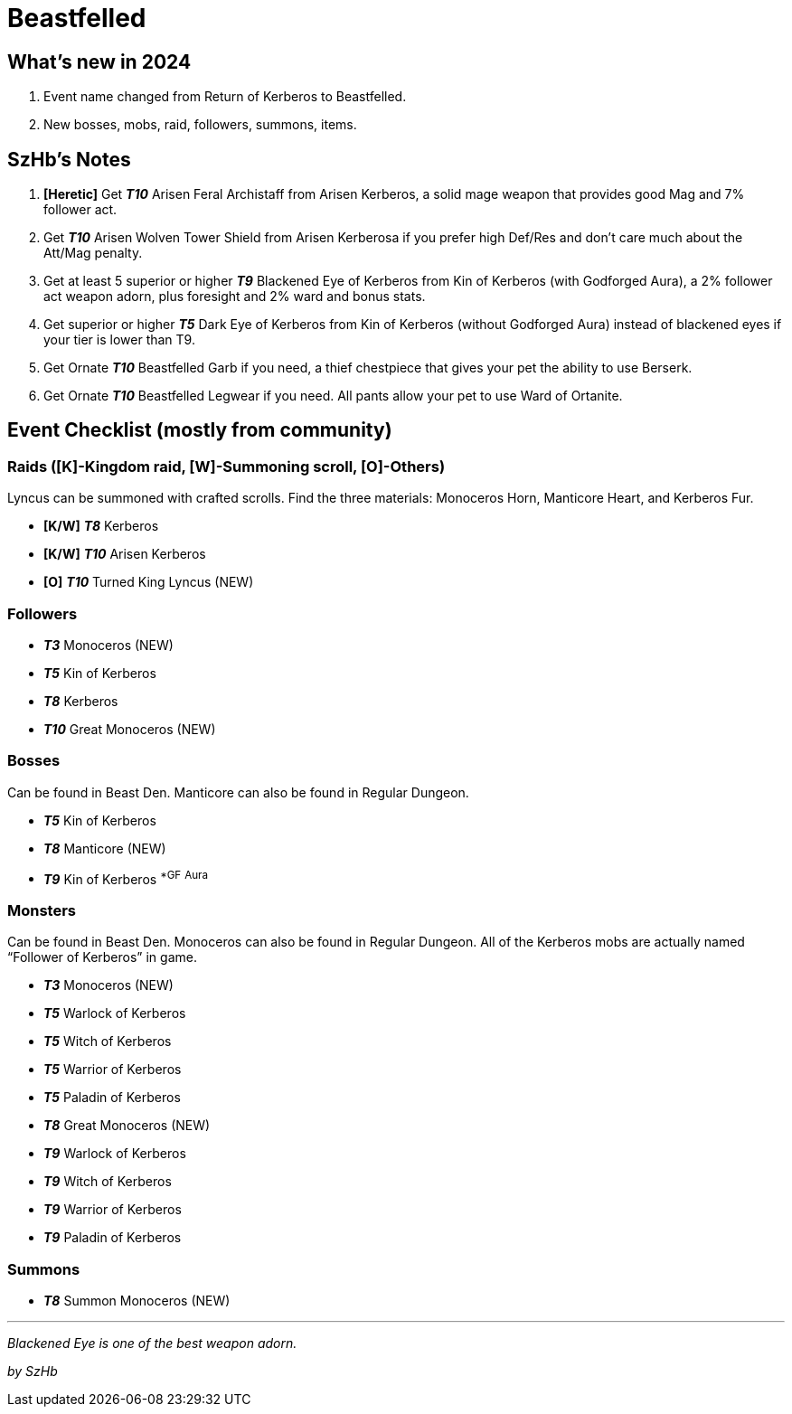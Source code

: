 = Beastfelled
:page-role: -toc

== What’s new in 2024

. Event name changed from Return of Kerberos to Beastfelled.
. New bosses, mobs, raid, followers, summons, items.

== SzHb’s Notes

. *[Heretic]* Get *_T10_* Arisen Feral Archistaff from Arisen Kerberos, a solid mage weapon that provides good Mag and 7% follower act.
. Get *_T10_* Arisen Wolven Tower Shield from Arisen Kerberosa if you prefer high Def/Res and don’t care much about the Att/Mag penalty.
. Get at least 5 superior or higher *_T9_* Blackened Eye of Kerberos from Kin of Kerberos (with Godforged Aura), a 2% follower act weapon adorn, plus foresight and 2% ward and bonus stats.
. Get superior or higher *_T5_* Dark Eye of Kerberos from Kin of Kerberos (without Godforged Aura) instead of blackened eyes if your tier is lower than T9.
. Get Ornate *_T10_* Beastfelled Garb if you need, a thief chestpiece that gives your pet the ability to use Berserk.
. Get Ornate *_T10_* Beastfelled Legwear if you need. All pants allow your pet to use Ward of Ortanite.

== Event Checklist (mostly from community)

=== Raids ([K]-Kingdom raid, [W]-Summoning scroll, [O]-Others)

Lyncus can be summoned with crafted scrolls. Find the three materials: Monoceros Horn, Manticore Heart, and Kerberos Fur.

* *[K/W]* *_T8_* Kerberos
* *[K/W]* *_T10_* Arisen Kerberos
* *[O]* *_T10_* Turned King Lyncus (NEW)

=== Followers

* *_T3_* Monoceros (NEW)
* *_T5_* Kin of Kerberos
* *_T8_* Kerberos
* *_T10_* Great Monoceros (NEW)

=== Bosses

Can be found in Beast Den. Manticore can also be found in Regular Dungeon.

* *_T5_* Kin of Kerberos
* *_T8_* Manticore (NEW)
* *_T9_* Kin of Kerberos ^*GF^ ^Aura^

=== Monsters

Can be found in Beast Den. Monoceros can also be found in Regular Dungeon. All of the Kerberos mobs are actually named "`Follower of Kerberos`" in game.

* *_T3_* Monoceros (NEW)
* *_T5_* Warlock of Kerberos
* *_T5_* Witch of Kerberos
* *_T5_* Warrior of Kerberos
* *_T5_* Paladin of Kerberos
* *_T8_* Great Monoceros (NEW)
* *_T9_* Warlock of Kerberos
* *_T9_* Witch of Kerberos
* *_T9_* Warrior of Kerberos
* *_T9_* Paladin of Kerberos

=== Summons

* *_T8_* Summon Monoceros (NEW)

'''''

_Blackened Eye is one of the best weapon adorn._

_by SzHb_
